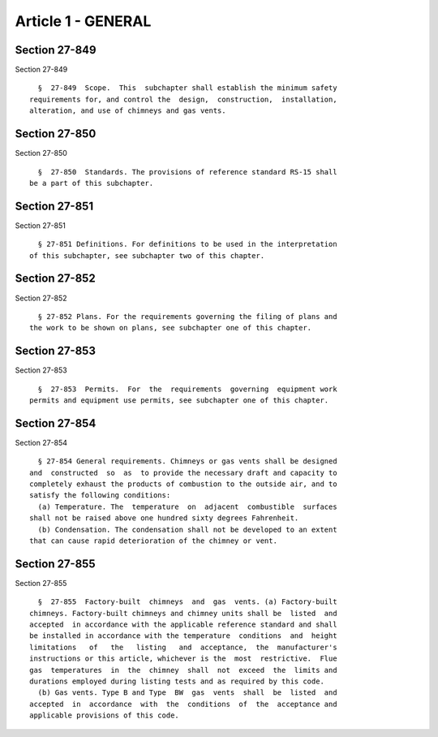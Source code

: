 Article 1 - GENERAL
===================

Section 27-849
--------------

Section 27-849 ::    
        
     
        §  27-849  Scope.  This  subchapter shall establish the minimum safety
      requirements for, and control the  design,  construction,  installation,
      alteration, and use of chimneys and gas vents.
    
    
    
    
    
    
    

Section 27-850
--------------

Section 27-850 ::    
        
     
        §  27-850  Standards. The provisions of reference standard RS-15 shall
      be a part of this subchapter.
    
    
    
    
    
    
    

Section 27-851
--------------

Section 27-851 ::    
        
     
        § 27-851 Definitions. For definitions to be used in the interpretation
      of this subchapter, see subchapter two of this chapter.
    
    
    
    
    
    
    

Section 27-852
--------------

Section 27-852 ::    
        
     
        § 27-852 Plans. For the requirements governing the filing of plans and
      the work to be shown on plans, see subchapter one of this chapter.
    
    
    
    
    
    
    

Section 27-853
--------------

Section 27-853 ::    
        
     
        §  27-853  Permits.  For  the  requirements  governing  equipment work
      permits and equipment use permits, see subchapter one of this chapter.
    
    
    
    
    
    
    

Section 27-854
--------------

Section 27-854 ::    
        
     
        § 27-854 General requirements. Chimneys or gas vents shall be designed
      and  constructed  so  as  to provide the necessary draft and capacity to
      completely exhaust the products of combustion to the outside air, and to
      satisfy the following conditions:
        (a) Temperature. The  temperature  on  adjacent  combustible  surfaces
      shall not be raised above one hundred sixty degrees Fahrenheit.
        (b) Condensation. The condensation shall not be developed to an extent
      that can cause rapid deterioration of the chimney or vent.
    
    
    
    
    
    
    

Section 27-855
--------------

Section 27-855 ::    
        
     
        §  27-855  Factory-built  chimneys  and  gas  vents. (a) Factory-built
      chimneys. Factory-built chimneys and chimney units shall be  listed  and
      accepted  in accordance with the applicable reference standard and shall
      be installed in accordance with the temperature  conditions  and  height
      limitations   of   the   listing   and  acceptance,  the  manufacturer's
      instructions or this article, whichever is the  most  restrictive.  Flue
      gas  temperatures  in  the  chimney  shall  not  exceed  the  limits and
      durations employed during listing tests and as required by this code.
        (b) Gas vents. Type B and Type  BW  gas  vents  shall  be  listed  and
      accepted  in  accordance  with  the  conditions  of  the  acceptance and
      applicable provisions of this code.
    
    
    
    
    
    
    

